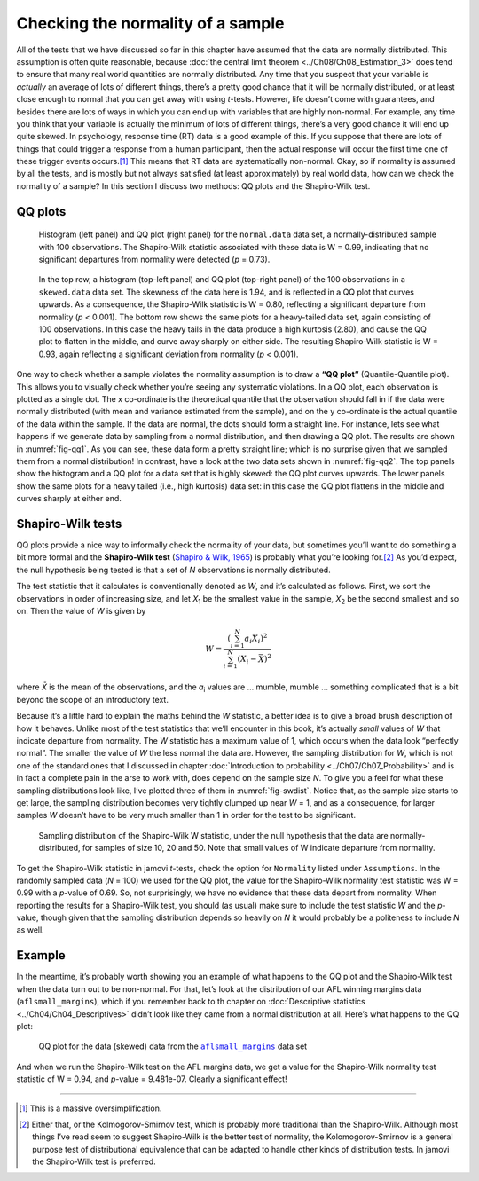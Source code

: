.. sectionauthor:: `Danielle J. Navarro <https://djnavarro.net/>`_ and `David R. Foxcroft <https://www.davidfoxcroft.com/>`_

Checking the normality of a sample
----------------------------------

All of the tests that we have discussed so far in this chapter have assumed
that the data are normally distributed. This assumption is often quite
reasonable, because :doc:`the central limit theorem <../Ch08/Ch08_Estimation_3>` does
tend to ensure that many real world quantities are normally distributed. Any
time that you suspect that your variable is *actually* an average of lots of
different things, there’s a pretty good chance that it will be normally
distributed, or at least close enough to normal that you can get away with
using *t*-tests. However, life doesn’t come with guarantees, and besides there
are lots of ways in which you can end up with variables that are highly
non-normal. For example, any time you think that your variable is actually the
minimum of lots of different things, there’s a very good chance it will end up
quite skewed. In psychology, response time (RT) data is a good example of this.
If you suppose that there are lots of things that could trigger a response from
a human participant, then the actual response will occur the first time one of
these trigger events occurs.\ [#]_ This means that RT data are systematically
non-normal. Okay, so if normality is assumed by all the tests, and is mostly
but not always satisfied (at least approximately) by real world data, how can
we check the normality of a sample? In this section I discuss two methods:
QQ plots and the Shapiro-Wilk test.

QQ plots
~~~~~~~~

.. ----------------------------------------------------------------------------

.. _fig-qq1:
.. figure:: ../_images/lsj_qqNormal.*
   :alt: Histogram and QQ plot for normally-distributed data

   Histogram (left panel) and QQ plot (right panel) for the ``normal.data``
   data set, a normally-distributed sample with 100 observations. The
   Shapiro-Wilk statistic associated with these data is W = 0.99, indicating
   that no significant departures from normality were detected (*p* = 0.73).
   
.. ----------------------------------------------------------------------------

.. _fig-qq2:
.. figure:: ../_images/lsj_qqSkewedTailed.*
   :alt: Histogram and QQ plot for skewed and tailed data

   In the top row, a histogram (top-left panel) and QQ plot (top-right panel)
   of the 100 observations in a ``skewed.data`` data set. The skewness of the
   data here is 1.94, and is reflected in a QQ plot that curves upwards. As a
   consequence, the Shapiro-Wilk statistic is W = 0.80, reflecting a
   significant departure from normality (\ *p* < 0.001). The bottom row shows
   the same plots for a heavy-tailed data set, again consisting of 100
   observations. In this case the heavy tails in the data produce a high
   kurtosis (2.80), and cause the QQ plot to flatten in the middle, and curve
   away sharply on either side. The resulting Shapiro-Wilk statistic is
   W = 0.93, again reflecting a significant deviation from normality (\ *p* <
   0.001).
   
.. ----------------------------------------------------------------------------

One way to check whether a sample violates the normality assumption is
to draw a **“QQ plot”** (Quantile-Quantile plot). This allows you to
visually check whether you’re seeing any systematic violations. In a QQ
plot, each observation is plotted as a single dot. The x co-ordinate is
the theoretical quantile that the observation should fall in if the data
were normally distributed (with mean and variance estimated from the
sample), and on the y co-ordinate is the actual quantile of the data
within the sample. If the data are normal, the dots should form a
straight line. For instance, lets see what happens if we generate data
by sampling from a normal distribution, and then drawing a QQ plot. The
results are shown in :numref:`fig-qq1`. As you can see, these data form
a pretty straight line; which is no surprise given that we sampled them
from a normal distribution! In contrast, have a look at the two data sets
shown in :numref:`fig-qq2`. The top panels show the histogram and a QQ
plot for a data set that is highly skewed: the QQ plot curves upwards.
The lower panels show the same plots for a heavy tailed (i.e., high
kurtosis) data set: in this case the QQ plot flattens in the middle and
curves sharply at either end.

Shapiro-Wilk tests
~~~~~~~~~~~~~~~~~~

QQ plots provide a nice way to informally check the normality of your
data, but sometimes you’ll want to do something a bit more formal and
the **Shapiro-Wilk test** (`Shapiro & Wilk, 1965
<References.html#shapiro-1965>`__\ ) is probably what you’re looking
for.\ [#]_ As you’d expect, the null hypothesis being tested is that
a set of *N* observations is normally distributed.

The test statistic that it calculates is conventionally denoted as
*W*, and it’s calculated as follows. First, we sort the
observations in order of increasing size, and let *X*\ :sub:`1` be the
smallest value in the sample, *X*\ :sub:`2` be the second smallest and so
on. Then the value of *W* is given by

.. math:: W = \frac{ \left( \sum_{i = 1}^N a_i X_i \right)^2 }{ \sum_{i = 1}^N (X_i - \bar{X})^2}

where *X̄* is the mean of the observations, and the *a*\ :sub:`i` values are
... mumble, mumble ... something complicated that is a bit beyond the scope of
an introductory text.

Because it’s a little hard to explain the maths behind the *W* statistic, a
better idea is to give a broad brush description of how it behaves. Unlike most
of the test statistics that we’ll encounter in this book, it’s actually *small*
values of *W* that indicate departure from normality. The *W* statistic has a
maximum value of 1, which occurs when the data look “perfectly normal”. The
smaller the value of *W* the less normal the data are. However, the sampling
distribution for *W*, which is not one of the standard ones that I discussed in
chapter :doc:`Introduction to probability <../Ch07/Ch07_Probability>` and is in fact a
complete pain in the arse to work with, does depend on the sample size *N*. To
give you a feel for what these sampling distributions look like, I’ve plotted
three of them in :numref:`fig-swdist`. Notice that, as the sample size starts
to get large, the sampling distribution becomes very tightly clumped up near
*W* = 1, and as a consequence, for larger samples *W* doesn’t have to be very
much smaller than 1 in order for the test to be significant.

.. ----------------------------------------------------------------------------

.. _fig-swdist:
.. figure:: ../_images/lsj_shapirowilkdist.*
   :alt: Sampling distribution of the Shapiro-Wilk W statistic

   Sampling distribution of the Shapiro-Wilk W statistic, under the null
   hypothesis that the data are normally-distributed, for samples of size 10,
   20 and 50. Note that small values of W indicate departure from normality.
   
.. ----------------------------------------------------------------------------

To get the Shapiro-Wilk statistic in jamovi *t*-tests, check the option for
``Normality`` listed under ``Assumptions``. In the randomly sampled data
(*N* = 100) we used for the QQ plot, the value for the Shapiro-Wilk normality
test statistic was W = 0.99 with a *p*-value of 0.69. So, not surprisingly, we
have no evidence that these data depart from normality. When reporting the
results for a Shapiro-Wilk test, you should (as usual) make sure to include the
test statistic *W* and the *p*-value, though given that the sampling
distribution depends so heavily on *N* it would probably be a politeness to
include *N* as well.

Example
~~~~~~~

In the meantime, it’s probably worth showing you an example of what happens to
the QQ plot and the Shapiro-Wilk test when the data turn out to be non-normal.
For that, let’s look at the distribution of our AFL winning margins data
(``aflsmall_margins``), which if you remember back to th chapter on
:doc:`Descriptive statistics <../Ch04/Ch04_Descriptives>` didn’t look like they came
from a normal distribution at all. Here’s what happens to the QQ plot:

.. ----------------------------------------------------------------------------

.. _fig-qq_2b:
.. figure:: ../_images/lsj_qq_2b.*
   :alt: QQ plot for the data (skewed) data from the aflsmall_margins dataset

   QQ plot for the data (skewed) data from the |aflsmall_margins|_ data set
   
.. ----------------------------------------------------------------------------

And when we run the Shapiro-Wilk test on the AFL margins data, we get a
value for the Shapiro-Wilk normality test statistic of W = 0.94, and
*p*-value = 9.481e-07. Clearly a significant effect!

------

.. [#]
   This is a massive oversimplification.

.. [#]
   Either that, or the Kolmogorov-Smirnov test, which is probably more
   traditional than the Shapiro-Wilk. Although most things I’ve read seem to
   suggest Shapiro-Wilk is the better test of normality, the
   Kolomogorov-Smirnov is a general purpose test of distributional equivalence
   that can be adapted to handle other kinds of distribution tests. In jamovi
   the Shapiro-Wilk test is preferred.

.. ----------------------------------------------------------------------------

.. |aflsmall_margins|                  replace:: ``aflsmall_margins``
.. _aflsmall_margins:                  _static/data/aflsmall_margins.omv
